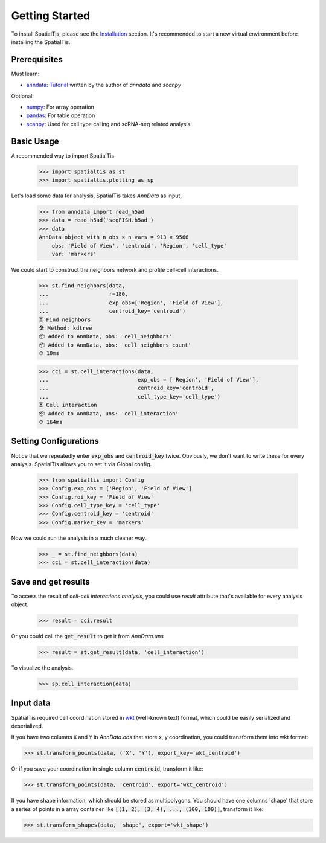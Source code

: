 Getting Started
=================

To install SpatialTis, please see the `Installation <installation.rst>`_ section. It's recommended to start a new virtual environment before installing the SpatialTis.

Prerequisites
-------------

Must learn:

- `anndata <https://anndata.readthedocs.io/en/stable/>`_: `Tutorial <https://falexwolf.de/blog/171223_AnnData_indexing_views_HDF5-backing/>`_ written by the author of `anndata` and `scanpy`

Optional:

- `numpy <https://numpy.org/devdocs/user/quickstart.html>`_: For array operation
- `pandas <https://pandas.pydata.org/pandas-docs/stable/getting_started/tutorials.html>`_: For table operation
- `scanpy <https://scanpy-tutorials.readthedocs.io/en/latest/index.html>`_: Used for cell type calling and scRNA-seq related analysis

Basic Usage
--------------------------

A recommended way to import SpatialTis

    >>> import spatialtis as st
    >>> import spatialtis.plotting as sp

Let's load some data for analysis, SpatialTis takes `AnnData` as input,

    >>> from anndata import read_h5ad
    >>> data = read_h5ad('seqFISH.h5ad')
    >>> data
    AnnData object with n_obs × n_vars = 913 × 9566
        obs: 'Field of View', 'centroid', 'Region', 'cell_type'
        var: 'markers'

We could start to construct the neighbors network and profile cell-cell interactions.

    >>> st.find_neighbors(data,
    ...                   r=180,
    ...                   exp_obs=['Region', 'Field of View'],
    ...                   centroid_key='centroid')
    ⏳ Find neighbors
    🛠 Method: kdtree
    📦 Added to AnnData, obs: 'cell_neighbors'
    📦 Added to AnnData, obs: 'cell_neighbors_count'
    ⏱ 10ms

    >>> cci = st.cell_interactions(data,
    ...                            exp_obs = ['Region', 'Field of View'],
    ...                            centroid_key='centroid',
    ...                            cell_type_key='cell_type')
    ⏳ Cell interaction
    📦 Added to AnnData, uns: 'cell_interaction'
    ⏱ 164ms

Setting Configurations
-------------------------

Notice that we repeatedly enter :code:`exp_obs` and :code:`centroid_key` twice. Obviously,
we don't want to write these for every analysis. SpatialTis allows you to set it via Global config.

    >>> from spatialtis import Config
    >>> Config.exp_obs = ['Region', 'Field of View']
    >>> Config.roi_key = 'Field of View'
    >>> Config.cell_type_key = 'cell_type'
    >>> Config.centroid_key = 'centroid'
    >>> Config.marker_key = 'markers'

Now we could run the analysis in a much cleaner way.

    >>> _ = st.find_neighbors(data)
    >>> cci = st.cell_interaction(data)

Save and get results
---------------------

To access the result of `cell-cell interactions analysis`, you could use `result` attribute
that's available for every analysis object.

    >>> result = cci.result

Or you could call the :code:`get_result` to get it from `AnnData.uns`

    >>> result = st.get_result(data, 'cell_interaction')

To visualize the analysis.

    >>> sp.cell_interaction(data)


Input data
-------------

SpatialTis required cell coordination stored in
`wkt <https://en.wikipedia.org/wiki/Well-known_text_representation_of_geometry>`_
(well-known text) format, which could be easily serialized and deserialized.

If you have two columns :code:`X` and :code:`Y` in `AnnData.obs` that store x, y coordination,
you could transform them into wkt format:

>>> st.transform_points(data, ('X', 'Y'), export_key='wkt_centroid')

Or if you save your coordination in single column :code:`centroid`, transform it like:

>>> st.transform_points(data, 'centroid', export='wkt_centroid')

If you have shape information, which should be stored as multipolygons. You should have
one columns 'shape' that store a series of points in a array container like
:code:`[(1, 2), (3, 4), ..., (100, 100)]`,
transform it like:

>>> st.transform_shapes(data, 'shape', export='wkt_shape')
